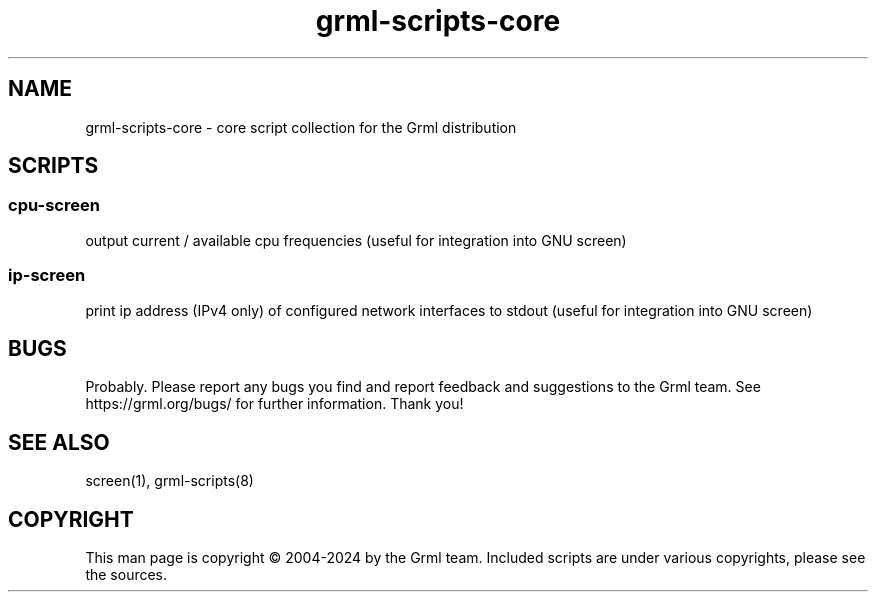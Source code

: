 .\" Filename:      grml-scripts-core.1
.\" Purpose:       man page for grml-scripts-core
.\" Authors:       grml-team (grml.org), (c) Michael Prokop <mika@grml.org>
.\" Bug-Reports:   see https://grml.org/bugs/
.\" License:       This file is licensed under the GPL v2.
.\"###############################################################################

.\"###############################################################
.TH grml\-scripts\-core 1 "grml-scripts-core"
.SH "NAME"
grml\-scripts\-core \- core script collection for the Grml distribution
.\"#######################################################
.SH "SCRIPTS"

.SS cpu-screen
output current / available cpu frequencies
(useful for integration into GNU screen)
.SS ip-screen
print ip address (IPv4 only) of configured network interfaces to stdout
(useful for integration into GNU screen)

.SH "BUGS"
Probably. Please report any bugs you find and report
feedback and suggestions to the Grml team.
See https://grml.org/bugs/ for further information.
Thank you!

.SH "SEE ALSO"
screen(1), grml-scripts(8)

.SH "COPYRIGHT"
This man page is copyright \(co 2004-2024 by the Grml team.
Included scripts are under various copyrights, please see
the sources.
.\"###### END OF FILE ##########################################################
.\" vim:tw=60
